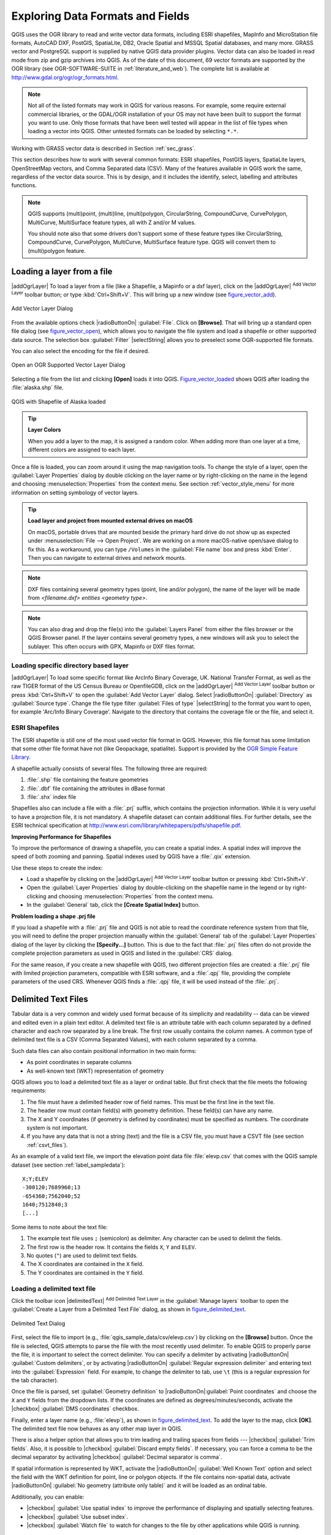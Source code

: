 .. only:: html

   |updatedisclaimer|

.. _supported_format:

***********************************
 Exploring Data Formats and Fields
***********************************

.. only:: html

   .. contents::
      :local:

QGIS uses the OGR library to read and write vector data formats,
including ESRI shapefiles, MapInfo and MicroStation file formats, AutoCAD DXF,
PostGIS, SpatiaLite, DB2, Oracle Spatial and MSSQL Spatial databases, and many more.
GRASS vector and PostgreSQL support is supplied by native QGIS data provider
plugins. Vector data can also be loaded in read mode from zip and gzip archives
into QGIS. As of the date of this document, 69 vector formats are supported by
the OGR library (see OGR-SOFTWARE-SUITE in :ref:`literature_and_web`). The
complete list is available at http://www.gdal.org/ogr/ogr_formats.html.

.. note::

   Not all of the listed formats may work in QGIS for various reasons. For
   example, some require external commercial libraries, or the GDAL/OGR
   installation of your OS may not have been built to support the format you
   want to use. Only those formats that have been well tested will appear in
   the list of file types when loading a vector into QGIS. Other untested
   formats can be loaded by selecting ``*.*``.

Working with GRASS vector data is described in Section :ref:`sec_grass`.

This section describes how to work with several common formats: ESRI
shapefiles, PostGIS layers, SpatiaLite layers, OpenStreetMap vectors, and Comma
Separated data (CSV). Many of the features available in QGIS work the same,
regardless of the vector data source. This is by design, and it includes the
identify, select, labelling and attributes functions.

.. note::

   QGIS supports (multi)point, (multi)line, (multi)polygon, CircularString,
   CompoundCurve, CurvePolygon, MultiCurve, MultiSurface feature types, all
   with Z and/or M values.

   You should note also that some drivers don't support some of these feature
   types like CircularString, CompoundCurve, CurvePolygon, MultiCurve,
   MultiSurface feature type. QGIS will convert them to (multi)polygon feature.

.. index:: MapInfo, Vector file, Load a shapefile, Shapefile
.. _vector_loading_file:

Loading a layer from a file
---------------------------

|addOgrLayer| To load a layer from a file (like a Shapefile, a Mapinfo or a dxf
layer), click on the |addOgrLayer| :sup:`Add Vector Layer` toolbar button; or
type :kbd:`Ctrl+Shift+V`. This will bring up a new window (see
figure_vector_add_).

.. _figure_vector_add:

.. figure:: /static/user_manual/working_with_vector/addvectorlayerdialog.png
   :align: center

   Add Vector Layer Dialog

From the available options check |radioButtonOn| :guilabel:`File`. Click on
**[Browse]**. That will bring up a standard open file dialog
(see figure_vector_open_), which allows you to navigate the file system and load a
shapefile or other supported data source. The selection box :guilabel:`Filter`
|selectString| allows you to preselect some OGR-supported file formats.

You can also select the encoding for the file if desired.

.. _figure_vector_open:

.. figure:: /static/user_manual/working_with_vector/shapefileopendialog.png
   :align: center

   Open an OGR Supported Vector Layer Dialog

Selecting a file from the list and clicking **[Open]** loads it into QGIS.
Figure_vector_loaded_ shows QGIS after loading the :file:`alaska.shp` file.

.. _figure_vector_loaded:

.. figure:: /static/user_manual/working_with_vector/shapefileloaded.png
   :align: center

   QGIS with Shapefile of Alaska loaded

.. tip:: **Layer Colors**

   When you add a layer to the map, it is assigned a random color. When adding
   more than one layer at a time, different colors are assigned to each layer.

Once a file is loaded, you can zoom around it using the map navigation tools.
To change the style of a layer, open the :guilabel:`Layer Properties` dialog
by double clicking on the layer name or by right-clicking on the name in the
legend and choosing :menuselection:`Properties` from the context menu. See
section :ref:`vector_style_menu` for more information on setting symbology of
vector layers.

.. _tip_load_from_external_drive_OSX:

.. tip:: **Load layer and project from mounted external drives on macOS**

   On macOS, portable drives that are mounted beside the primary hard drive
   do not show up as expected under :menuselection:`File --> Open Project`.
   We are working on a more macOS-native open/save dialog to fix this.
   As a workaround, you can type ``/Volumes`` in the :guilabel:`File name` box
   and press :kbd:`Enter`. Then you can navigate to external drives and network
   mounts.

.. note:: DXF files containing several geometry types (point, line and/or
   polygon), the name of the layer will be made from *<filename.dxf> entities
   <geometry type>*.

.. note:: You can also drag and drop the file(s) into the :guilabel:`Layers
   Panel` from either the files browser or the QGIS Browser panel. If the layer
   contains several geometry types, a new windows will ask you to select the
   sublayer. This often occurs with GPX, Mapinfo or DXF files format.

.. index:: ArcInfo Binary Coverage, Tiger Format, UK National Transfer Format, US Census Bureau
.. _vector_loading_directory_based_layer:

Loading specific directory based layer
......................................

|addOgrLayer| To load some specific format like ArcInfo Binary Coverage, UK.
National Transfer Format, as well as the raw TIGER format of the US Census
Bureau or OpenfileGDB, click on the |addOgrLayer| :sup:`Add Vector Layer`
toolbar button or press :kbd:`Ctrl+Shift+V` to open the
:guilabel:`Add Vector Layer` dialog. Select |radioButtonOn|
:guilabel:`Directory` as :guilabel:`Source type`. Change the file type filter
:guilabel:`Files of type` |selectString| to the format you want to open, for
example 'Arc/Info Binary Coverage'. Navigate to the directory that contains the
coverage file or the file, and select it.

.. index:: ESRI, Shapefile, OGR
.. _vector_shapefiles:

ESRI Shapefiles
................

The ESRI shapefile is still one of the most used vector file format in QGIS.
However, this file format has some limitation that some other file format have
not (like Geopackage, spatialite). Support is provided by the
`OGR Simple Feature Library <http://www.gdal.org/ogr/>`_.

A shapefile actually consists of several files. The following three are
required:

#. :file:`.shp` file containing the feature geometries
#. :file:`.dbf` file containing the attributes in dBase format
#. :file:`.shx` index file

Shapefiles also can include a file with a :file:`.prj` suffix, which contains
the projection information. While it is very useful to have a projection file,
it is not mandatory. A shapefile dataset can contain additional files. For
further details, see the ESRI technical specification at
http://www.esri.com/library/whitepapers/pdfs/shapefile.pdf.

**Improving Performance for Shapefiles**

To improve the performance of drawing a shapefile, you can create a spatial
index. A spatial index will improve the speed of both zooming and panning.
Spatial indexes used by QGIS have a :file:`.qix` extension.

Use these steps to create the index:

*  Load a shapefile by clicking on the |addOgrLayer| :sup:`Add Vector Layer`
   toolbar button or pressing :kbd:`Ctrl+Shift+V`.
*  Open the :guilabel:`Layer Properties` dialog by double-clicking on the
   shapefile name in the legend or by right-clicking and choosing
   :menuselection:`Properties` from the context menu.
*  In the :guilabel:`General` tab, click the **[Create Spatial Index]** button.

**Problem loading a shape .prj file**

If you load a shapefile with a :file:`.prj` file and QGIS is not able to read the
coordinate reference system from that file, you will need to define the proper
projection manually within the :guilabel:`General` tab of the
:guilabel:`Layer Properties` dialog of the layer by clicking the
**[Specify...]**  button. This is due to the fact that :file:`.prj` files
often do not provide the complete projection parameters as used in QGIS and
listed in the :guilabel:`CRS` dialog.

For the same reason, if you create a new shapefile with QGIS, two different
projection files are created: a :file:`.prj` file with limited projection
parameters, compatible with ESRI software, and a :file:`.qpj` file, providing
the complete parameters of the used CRS. Whenever QGIS finds a :file:`.qpj`
file, it will be used instead of the :file:`.prj`.

.. index:: CSV, Delimited text files
   see: Comma Separated Values; CSV
.. _vector_csv:

Delimited Text Files
--------------------

Tabular data is a very common and widely used format because of its simplicity
and readability -- data can be viewed and edited even in a plain text editor.
A delimited text file is an attribute table with each column separated by a
defined character and each row separated by a line break. The first row usually
contains the column names. A common type of delimited text file is a CSV
(Comma Separated Values), with each column separated by a comma.

Such data files can also contain positional information in two main forms:

* As point coordinates in separate columns
* As well-known text (WKT) representation of geometry

QGIS allows you to load a delimited text file as a layer or ordinal table. But
first check that the file meets the following requirements:

#. The file must have a delimited header row of field names. This must be the
   first line in the text file.
#. The header row must contain field(s) with geometry definition. These field(s)
   can have any name.
#. The X and Y coordinates (if geometry is defined by coordinates) must be
   specified as numbers. The coordinate system is not important.
#. If you have any data that is not a string (text) and the file is a CSV file,
   you must have a CSVT file (see section :ref:`csvt_files`).

As an example of a valid text file, we import the elevation point data file
:file:`elevp.csv` that comes with the QGIS sample dataset (see section
:ref:`label_sampledata`):

::

 X;Y;ELEV
 -300120;7689960;13
 -654360;7562040;52
 1640;7512840;3
 [...]

Some items to note about the text file:

#. The example text file uses ``;`` (semicolon) as delimiter. Any character can
   be used to delimit the fields.
#. The first row is the header row. It contains the fields ``X``, ``Y`` and
   ``ELEV``.
#. No quotes (``"``) are used to delimit text fields.
#. The X coordinates are contained in the ``X`` field.
#. The Y coordinates are contained in the ``Y`` field.

.. _vector_loading_csv:

Loading a delimited text file
.............................

Click the toolbar icon |delimitedText| :sup:`Add Delimited Text Layer` in the
:guilabel:`Manage layers` toolbar to open the :guilabel:`Create a Layer from a
Delimited Text File` dialog, as shown in figure_delimited_text_.

.. _figure_delimited_text:

.. figure:: /static/user_manual/introduction/delimited_text_dialog.png
   :align: center

   Delimited Text Dialog

First, select the file to import (e.g., :file:`qgis_sample_data/csv/elevp.csv`)
by clicking on the **[Browse]** button. Once the file is selected, QGIS
attempts to parse the file with the most recently used delimiter. To enable QGIS to properly parse the
file, it is important to select the correct delimiter. You can specify a
delimiter by activating |radioButtonOn| :guilabel:`Custom delimiters`, or by activating
|radioButtonOn| :guilabel:`Regular expression delimiter` and entering
text into the :guilabel:`Expression` field. For example, to
change the delimiter to tab, use ``\t`` (this is a regular expression for the
tab character).

Once the file is parsed, set :guilabel:`Geometry definition` to
|radioButtonOn|:guilabel:`Point coordinates` and choose the ``X`` and ``Y``
fields from the dropdown lists. If the coordinates are defined as
degrees/minutes/seconds, activate the |checkbox| :guilabel:`DMS coordinates`
checkbox.

Finally, enter a layer name (e.g., :file:`elevp`), as shown in
figure_delimited_text_. To add the layer to the map, click **[OK]**. The
delimited text file now behaves as any other map layer in QGIS.

There is also a helper option that allows you to trim leading and trailing
spaces from fields --- |checkbox| :guilabel:`Trim fields`. Also, it is possible
to |checkbox| :guilabel:`Discard empty fields`. If necessary, you can force a comma
to be the decimal separator by activating |checkbox| :guilabel:`Decimal separator is
comma`.

If spatial information is represented by WKT, activate the |radioButtonOn|
:guilabel:`Well Known Text` option and select the field with the WKT definition for
point, line or polygon objects. If the file contains non-spatial data, activate
|radioButtonOn| :guilabel:`No geometry (attribute only table)` and it will be
loaded as an ordinal table.

Additionally, you can enable:

* |checkbox| :guilabel:`Use spatial index` to improve the performance of displaying
  and spatially selecting features.
* |checkbox| :guilabel:`Use subset index`.
* |checkbox| :guilabel:`Watch file` to watch for changes to the file by other
  applications while QGIS is running.

.. index:: CSV, CSVT
.. _csvt_files:

CSVT Files
..........

When loading CSV files, the OGR driver assumes all fields are strings (i.e. text)
unless it is told otherwise. You can create a CSVT file to tell OGR (and QGIS)
what data type the different columns are:


.. csv-table::
    :header: "Type", "Name", "Example"

    "Whole number", "Integer", 4
    "Decimal number", "Real", 3.456
    "Date", "Date (YYYY-MM-DD)", 2016-07-28
    "Time", "Time (HH:MM:SS+nn)", 18:33:12+00
    "Date & Time", "DateTime (YYYY-MM-DD HH:MM:SS+nn)", 2016-07-28 18:33:12+00

The CSVT file is a **ONE line** plain text file with the data types in quotes
and separated by commas, e.g.::

"Integer","Real","String"

You can even specify width and precision of each column, e.g.::

"Integer(6)","Real(5.5)","String(22)"

This file is saved in the same folder as the :file:`.csv` file, with the same
name, but :file:`.csvt` as the extension.

*You can find more information at* `GDAL CSV Driver <http://www.gdal.org/drv_csv.html>`_.

Others valuable informations for advanced users
...............................................

Features with curved geometries (CircularString, CurvePolygon and CompoundCurve) are
supported. Here are three examples of such geometry types as a delimited text
with WKT geometries::

  Label;WKT_geom
  CircularString;CIRCULARSTRING(268 415,227 505,227 406)
  CurvePolygon;CURVEPOLYGON(CIRCULARSTRING(1 3, 3 5, 4 7, 7 3, 1 3))
  CompoundCurve;COMPOUNDCURVE((5 3, 5 13), CIRCULARSTRING(5 13, 7 15,
    9 13), (9 13, 9 3), CIRCULARSTRING(9 3, 7 1, 5 3))

Delimited Text supports also Z and M coordinates in geometries::

   LINESTRINGM(10.0 20.0 30.0, 11.0 21.0 31.0)

.. index:: OSM (OpenStreetMap)
.. _vector_osm:

OpenStreetMap data
------------------

In recent years, the OpenStreetMap project has gained popularity because in many
countries no free geodata such as digital road maps are available. The objective
of the OSM project is to create a free editable map of the world from GPS data,
aerial photography or local knowledge. To support this objective, QGIS
provides support for OSM data.

.. _open_street_map:

Loading OpenStreetMap Vectors
.............................

QGIS integrates OpenStreetMap import as a core functionality.

* To connect to the OSM server and download data, open the menu
  :menuselection:`Vector --> Openstreetmap --> Load data`. You can skip this
  step if you already obtained an :file:`.osm` XML file using JOSM, Overpass API or
  any other source.
* The menu :menuselection:`Vector --> Openstreetmap --> Import topology from
  an XML file` will convert your :file:`.osm` file into a SpatiaLite database
  and create a corresponding database connection.
* The menu :menuselection:`Vector --> Openstreetmap --> Export topology to
  SpatiaLite` then allows you to open the database connection, select the type
  of data you want (points, lines, or polygons) and choose tags to import.
  This creates a SpatiaLite geometry layer that you can add to your
  project by clicking on the |addSpatiaLiteLayer|
  :sup:`Add SpatiaLite Layer` toolbar button or by selecting the
  |addSpatiaLiteLayer| :menuselection:`Add SpatiaLite Layer...` option
  from the :menuselection:`Layer` menu (see section :ref:`label_spatialite`).

.. index:: PostGIS, PostgreSQL
.. _label_postgis:

PostGIS Layers
--------------

PostGIS layers are stored in a PostgreSQL database. The advantages of PostGIS
are its spatial indexing, filtering and querying capabilities it provides. Using
PostGIS, vector functions such as select and identify work more accurately than they do
with OGR layers in QGIS.

.. _vector_create_stored_connection:

Creating a stored Connection
............................

|addPostgisLayer| The first time you use a PostGIS data source, you must
create a connection to the PostgreSQL database that contains the data. Begin by
clicking on the |addPostgisLayer| :sup:`Add PostGIS Layer` toolbar
button, selecting the |addPostgisLayer| :menuselection:`Add PostGIS Layer...`
option from the :menuselection:`Layer` menu, or typing :kbd:`Ctrl+Shift+D`. You
can also open the :guilabel:`Add Vector Layer` dialog and select
|radioButtonOn| :guilabel:`Database`. The :guilabel:`Add PostGIS Table(s)`
dialog will be displayed. To access the connection manager, click on the
**[New]** button to display the :guilabel:`Create a New PostGIS Connection`
dialog. The parameters required for a connection are:

* **Name**: A name for this connection. It can be the same as *Database*.
* **Service**: Service parameter to be used alternatively to hostname/port (and
  potentially database). This can be defined in :file:`pg_service.conf`.
  Check the :ref:`pg-service-file` section for more details.
* **Host**: Name of the database host. This must be a resolvable host name
  such as would be used to open a telnet connection or ping the host. If the
  database is on the same computer as QGIS, simply enter *'localhost'* here.
* **Port**: Port number the PostgreSQL database server listens on. The default
  port is 5432.
* **Database**: Name of the database.
* **SSL mode**: How the SSL connection will be negotiated with the server. Note
  that massive speed-ups in PostGIS layer rendering can be achieved by disabling
  SSL in the connection editor. The following options are available:

  * Disable: Only try an unencrypted SSL connection.
  * Allow: Try a non-SSL connection. If that fails, try an SSL connection.
  * Prefer (the default): Try an SSL connection. If that fails, try a
    non-SSL connection.
  * Require: Only try an SSL connection.

* **Username**: User name used to log in to the database.
* **Password**: Password used with *Username* to connect to the database.

Optionally, you can activate the following checkboxes:

*  |checkbox| :guilabel:`Save Username`
*  |checkbox| :guilabel:`Save Password`
*  |checkbox| :guilabel:`Only look in the geometry_columns table`
*  |checkbox| :guilabel:`Don't resolve type of unrestricted columns (GEOMETRY)`
*  |checkbox| :guilabel:`Only look in the 'public' schema`
*  |checkbox| :guilabel:`Also list tables with no geometry`
*  |checkbox| :guilabel:`Use estimated table metadata`

Once all parameters and options are set, you can test the connection
by clicking on the **[Test Connect]** button.

.. tip:: **Use estimated table metadata to speed up operations**

   When initializing layers, various queries may be needed to establish the
   characteristics of the geometries stored in the database table. When the
   :guilabel:`Use estimated table metadata` option is checked, these queries
   examine only a sample of the rows and use the table statistics, rather than
   the entire table. This can drastically speed up operations on large datasets,
   but may result in incorrect characterization of layers (eg. the feature count
   of filtered layers will not be accurately determined) and may even cause strange
   behaviour in case columns that are supposed to be unique actually are not.

.. _vector_loading_postgis:

Loading a PostGIS Layer
.......................

|addPostgisLayer| Once you have one or more connections defined, you can
load layers from the PostgreSQL database. Of course, this requires having data in
PostgreSQL. See section :ref:`vector_import_data_in_postgis` for a discussion on
importing data into the database.

To load a layer from PostGIS, perform the following steps:

*  If the :guilabel:`Add PostGIS layers` dialog is not already open,
   selecting the |addPostgisLayer| :menuselection:`Add PostGIS Layer...`
   option from the :menuselection:`Layer` menu or typing :kbd:`Ctrl+Shift+D`
   opens the dialog.
*  Choose the connection from the drop-down list and click **[Connect]**.
*  Select or unselect |checkbox| :guilabel:`Also list tables with no geometry`.
*  Optionally, use some |checkbox| :guilabel:`Search Options` to define
   which features to load from the layer, or use the **[Build query]** button
   to start the :guilabel:`Query builder` dialog.
*  Find the layer(s) you wish to add in the list of available layers.
*  Select it by clicking on it. You can select multiple layers by holding
   down the :kbd:`Shift` key while clicking. See section
   :ref:`vector_query_builder` for information on using the PostgreSQL
   Query Builder to further define the layer.
*  Click on the **[Add]** button to add the layer to the map.

.. _tip_postgis_layers:

.. tip:: **PostGIS Layers**

   Normally, a PostGIS layer is defined by an entry in the geometry_columns
   table. QGIS can load layers that do not have an entry in the geometry_columns
   table. This includes both tables and views. Defining a spatial view provides
   a powerful means to visualize your data. Refer to your PostgreSQL manual for
   information on creating views.

.. _pg-service-file:

Service connection file
^^^^^^^^^^^^^^^^^^^^^^^

The service connection file allows PostgreSQL connection parameters to be
associated with a single service name. That service name can then be specified
by a client and the associated settings will be used.

It's called :file:`.pg_service.conf` under \*nix systems (GNU/Linux, macOS etc.) and
:file:`pg_service.conf` on Windows.

The service file looks like::

 [water_service]
 host=192.168.0.45
 port=5433
 dbname=gisdb
 user=paul
 password=paulspass

 [wastewater_service]
 host=dbserver.com
 dbname=water
 user=waterpass

.. note:: There are two services in the above example: ``water_service``
  and ``wastewater_service``. You can use these to connect from QGIS,
  pgAdmin etc. by specifying only the name of the service you want to
  connect to (without the enclosing brackets).
  If you want to use the service with ``psql`` you need to do something
  like ``export PGSERVICE=water_service`` before doing your psql commands.

.. note:: You can find all the parameters `here
   <https://www.postgresql.org/docs/current/static/libpq-connect.html#LIBPQ-PARAMKEYWORDS>`_

.. note:: If you don't want to save the passwords in the service file you can
  use the `.pg_pass <https://www.postgresql.org/docs/current/static/libpq-pgpass.html>`_
  option.


On \*nix operating systems (GNU/Linux, macOS etc.) you can save the
:file:`.pg_service.conf` file in the user's home directory and
the PostgreSQL clients will automatically be aware of it.
For example, if the logged user is ``web``, :file:`.pg_service.conf` should
be saved in the :file:`/home/web/` directory in order to directly work (without
specifying any other environment variables).

You can specify the location of the service file by creating a ``PGSERVICEFILE``
environment variable (e.g. run the ``export PGSERVICEFILE=/home/web/.pg_service.conf``
command under your \*nix OS to temporarily set the ``PGSERVICEFILE`` variable)

You can also make the service file available system-wide (all users) either by
placing it at ``pg_config --sysconfdir``**/.pg_service.conf**  or by adding the
``PGSYSCONFDIR`` environment variable to specify the directory containing
the service file. If service definitions with the same name exist in the user
and the system file, the user file takes precedence.

.. warning::

  There are some caveats under Windows:

  * The service file should be saved as :file:`pg_service.conf`
    and not as :file:`.pg_service.conf`.
  * The service file should be saved in Unix format in order to work.
    One way to do it is to open it with `Notepad++ <https://notepad-plus-plus.org/>`_
    and :menuselection:`Edit --> EOL Conversion --> UNIX Format --> File save`.
  * You can add environmental variables in various ways; a tested one, known to work reliably,
    is :menuselection:`Control Panel --> System and Security --> System -->
    Advanced system settings --> Environment Variables` adding ``PGSERVICEFILE`` and
    the path of the type :file:`C:\Users\John\pg_service.conf`
  * After adding an environment variable you may also need to restart the computer.


.. _sec_postgis_details:

Some details about PostgreSQL layers
....................................

This section contains some details on how QGIS accesses PostgreSQL layers.
Most of the time, QGIS should simply provide you with a list of database
tables that can be loaded, and it will load them on request. However, if you have
trouble loading a PostgreSQL table into QGIS, the information below may
help you understand any QGIS messages and give you direction on changing
the PostgreSQL table or view definition to allow QGIS to load it.

Primary key
^^^^^^^^^^^^

QGIS requires that PostgreSQL layers contain a column that can be used
as a unique key for the layer. For tables, this usually means that the table
needs a primary key, or a column with a unique constraint on it. In QGIS,
this column needs to be of type int4 (an integer of size 4 bytes).
Alternatively, the ctid column can be used as primary key. If a table lacks
these items, the oid column will be used instead. Performance will be
improved if the column is indexed (note that primary keys are automatically
indexed in PostgreSQL).

QGIS offers a checkbox **Select at id** that is activated by default. This
option gets the ids without the attributes which is faster in most cases. 

View
^^^^

If the PostgreSQL layer is a view, the same requirement exists, but views
do not always have primary keys or columns with unique constraints on them. You
have to define a primary key field (has to be integer) in the QGIS dialog before
you can load the view. If a suitable column does not exist in the view, QGIS
will not load the layer. If this occurs, the solution is to alter the view so
that it does include a suitable column (a type of integer and either a primary
key or with a unique constraint, preferably indexed).

As for table, a checkbox **Select at id** is activated by default (see above
for the meaning of the checkbox). It can make sense to disable this option when
you use expensive views.

.. _layer_style_backup:

QGIS layer_style table and database backup
^^^^^^^^^^^^^^^^^^^^^^^^^^^^^^^^^^^^^^^^^^

If you want to make a backup of your PostGIS database using the :file:`pg_dump` and
:file:`pg_restore` commands, and the default layer styles as saved by QGIS fail to
restore afterwards, you need to set the XML option to :file:`DOCUMENT` and the
restore will work.

.. code-block:: sql

   SET XML OPTION DOCUMENT;

.. %FIXME: Add missing information
.. % When dealing with views, QGIS parses the view definition and

Filter database side
^^^^^^^^^^^^^^^^^^^^

QGIS allows to filter features already on server side. Check the
:menuselection:`Settings --> Options --> Data Sources -->` |checkbox|
:menuselection:`Execute expressions on postgres server-side if possible`
checkbox to do so. Only supported expressions will be
sent to the database. Expressions using unsupported operators or functions will
gracefully fallback to local evaluation.

Support of PostgreSQL data types
^^^^^^^^^^^^^^^^^^^^^^^^^^^^^^^^

Most of common data types are supported by the PostgreSQL provider: integer, float,
varchar, geometry and timestamp.

Array data types are not supported.

.. index:: shp2pgsql
   single: PostGIS; shp2pgsql
.. _vector_import_data_in_postgis:

Importing Data into PostgreSQL
------------------------------

Data can be imported into PostgreSQL/PostGIS using several tools, including the
DB Manager plugin and the command line tools shp2pgsql and ogr2ogr.

DB Manager
..........

QGIS comes with a core plugin named |dbManager| :sup:`DB Manager`. It can
be used to load shapefiles and other data formats, and it includes support for
schemas. See section :ref:`dbmanager` for more information.

shp2pgsql
.........

PostGIS includes an utility called **shp2pgsql** that can be used to import
shapefiles into a PostGIS-enabled database. For example, to import a
shapefile named :file:`lakes.shp` into a PostgreSQL database named
``gis_data``, use the following command:

::

  shp2pgsql -s 2964 lakes.shp lakes_new | psql gis_data

This creates a new layer named ``lakes_new`` in the ``gis_data`` database.
The new layer will have a spatial reference identifier (SRID) of 2964.
See section :ref:`label_projections` for more information on spatial
reference systems and projections.

.. index:: pgsql2shp

.. _tip_export_from_postgis:

.. tip:: **Exporting datasets from PostGIS**

   Like the import tool **shp2pgsql**, there is also a tool to export
   PostGIS datasets as shapefiles: **pgsql2shp**. This is shipped within
   your PostGIS distribution.

.. index:: ogr2ogr
   single: PostGIS; ogr2ogr

ogr2ogr
.......

Besides **shp2pgsql** and **DB Manager**, there is another tool for feeding geodata
in PostGIS: **ogr2ogr**. This is part of your GDAL installation.

To import a shapefile into PostGIS, do the following:
::

  ogr2ogr -f "PostgreSQL" PG:"dbname=postgis host=myhost.de user=postgres
  password=topsecret" alaska.shp

This will import the shapefile :file:`alaska.shp` into the PostGIS database
*postgis* using the user *postgres* with the password *topsecret* on host
server *myhost.de*.

Note that OGR must be built with PostgreSQL to support PostGIS.
You can verify this by typing (in |nix|)
::

  ogrinfo --formats | grep -i post


If you prefer to use PostgreSQL's **COPY** command instead of the default
**INSERT INTO** method, you can export the following environment variable
(at least available on |nix| and |osx|):
::

  export PG_USE_COPY=YES

**ogr2ogr** does not create spatial indexes like **shp2pgsl** does. You
need to create them manually, using the normal SQL command **CREATE INDEX**
afterwards as an extra step (as described in the next section
:ref:`vector_improving_performance`).

.. index:: Spatial index; GiST index
   single: PostGIS; Spatial index
.. _vector_improving_performance:

Improving Performance
.....................

Retrieving features from a PostgreSQL database can be time-consuming, especially
over a network. You can improve the drawing performance of PostgreSQL layers by
ensuring that a PostGIS spatial index exists on each layer in the
database. PostGIS supports creation of a GiST (Generalized Search Tree)
index to speed up spatial searches of the data (GiST index information is taken
from the PostGIS documentation available at http://postgis.net).

.. tip:: You can use the DBManager to create an index to your layer. You should
   first select the layer and click on :menuselection:`Table --> Edit table`, go to
   :menuselection:`Indexes` tab and click on **[Add spatial index]**.

The syntax for creating a GiST index is:
::


   CREATE INDEX [indexname] ON [tablename]
     USING GIST ( [geometryfield] GIST_GEOMETRY_OPS );


Note that for large tables, creating the index can take a long time. Once the
index is created, you should perform a ``VACUUM ANALYZE``. See the PostGIS
documentation (POSTGIS-PROJECT :ref:`literature_and_web`) for more information.

The following is an example of creating a GiST index:
::

  gsherman@madison:~/current$ psql gis_data
  Welcome to psql 8.3.0, the PostgreSQL interactive terminal.

  Type:  \copyright for distribution terms
         \h for help with SQL commands
         \? for help with psql commands
         \g or terminate with semicolon to execute query
         \q to quit

  gis_data=# CREATE INDEX sidx_alaska_lakes ON alaska_lakes
  gis_data-# USING GIST (the_geom GIST_GEOMETRY_OPS);
  CREATE INDEX
  gis_data=# VACUUM ANALYZE alaska_lakes;
  VACUUM
  gis_data=# \q
  gsherman@madison:~/current$

.. index:: PostGIS; ST_Shift_Longitude

Vector layers crossing 180 |degrees| longitude
----------------------------------------------

Many GIS packages don't wrap vector maps with a geographic reference system
(lat/lon) crossing the 180 degrees longitude line
(http://postgis.refractions.net/documentation/manual-2.0/ST\_Shift\_Longitude.html).
As result, if we open such a map in QGIS, we will see two far, distinct locations,
that should appear near each other. In Figure_vector_crossing_, the tiny point on the far
left of the map canvas (Chatham Islands) should be within the grid, to the right of the
New Zealand main islands.

.. _figure_vector_crossing:

.. figure:: /static/user_manual/working_with_vector/vectorNotWrapping.png
   :align: center

   Map in lat/lon crossing the 180 |degrees| longitude line

A work-around is to transform the longitude values using PostGIS and the
**ST_Shift_Longitude** function. This function reads every point/vertex in every
component of every feature in a geometry, and if the longitude coordinate is
< 0 |degrees|, it adds 360 |degrees| to it. The result is a 0 |degrees| - 360 |degrees|
version of the data to be plotted in a 180 |degrees|-centric map.

.. _figure_vector_crossing_map:

.. figure:: /static/user_manual/working_with_vector/vectorWrapping.png
   :align: center
   :width: 25em

   Crossing 180 |degrees| longitude applying the **ST_Shift_Longitude**
   function

Usage
.....

*  Import data into PostGIS (:ref:`vector_import_data_in_postgis`) using,
   for example, the DB Manager plugin.
*  Use the PostGIS command line interface to issue the following command
   (in this example, "TABLE" is the actual name of your PostGIS table):
   ``gis_data=# update TABLE set the_geom=ST_Shift_Longitude(the_geom);``
*  If everything went well, you should receive a confirmation about the
   number of features that were updated. Then you'll be able to load the
   map and see the difference (Figure_vector_crossing_map_).

.. index:: Spatialite, SQLite
.. _label_spatialite:

SpatiaLite Layers
-----------------

|addSpatiaLiteLayer| The first time you load data from a SpatiaLite
database, begin by clicking on the |addSpatiaLiteLayer|
:sup:`Add SpatiaLite Layer` toolbar button, or by selecting the
|addSpatiaLiteLayer| :menuselection:`Add SpatiaLite Layer...` option
from the :menuselection:`Layer` menu, or by typing :kbd:`Ctrl+Shift+L`.
This will bring up a window that will allow you either to connect to a
SpatiaLite database already known to QGIS, which you can choose from the
drop-down menu, or to define a new connection to a new database. To define a
new connection, click on **[New]** and use the file browser to point to
your SpatiaLite database, which is a file with a :file:`.sqlite` extension.

If you want to save a vector layer to SpatiaLite format, you can do this by
right clicking the layer in the legend. Then, click on :menuselection:`Save as..`,
define the name of the output file, and select 'SpatiaLite' as format and the CRS.
Also, you can select 'SQLite' as format and then add ``SPATIALITE=YES`` in the
OGR data source creation option field. This tells OGR to create a SpatiaLite
database. See also http://www.gdal.org/ogr/drv_sqlite.html.

QGIS also supports editable views in SpatiaLite.

Creating a new SpatiaLite layer
...............................

If you want to create a new SpatiaLite layer, please refer to section
:ref:`vector_create_spatialite`.

.. index:: QSpatiaLite, Spatialite manager, DB Manager

.. _tip_spatialite_management_plugin:

.. tip:: **SpatiaLite data management Plugins**

   For SpatiaLite data management, you can also use several Python plugins:
   QSpatiaLite, SpatiaLite Manager or :ref:`DB Manager <dbmanager>` (core plugin, recommended).
   If necessary, they can be downloaded and installed with the Plugin Installer.

.. index:: MSSQL Spatial
.. _label_mssql:

MSSQL Spatial Layers
--------------------

|addMssqlLayer| QGIS also provides native MS SQL support. The first
time you load MSSQL Spatial data, begin by clicking on the
|addMssqlLayer| :sup:`Add MSSQL Spatial Layer` toolbar button or by
selecting the |addMssqlLayer| :menuselection:`Add MSSQL Spatial Layer...`
option from the :menuselection:`Layer` menu, or by typing :kbd:`Ctrl+Shift+M`.

.. index:: Oracle Spatial
.. _label_oracle_spatial:

Oracle Spatial Layers
---------------------

The spatial features in Oracle Spatial aid users in managing geographic and
location data in a native type within an Oracle database. QGIS now has
support for such layers.

.. _create_oracle_connection:

Creating a stored Connection
............................

|addOracleLayer| The first time you use an Oracle Spatial data source,
you must create a connection to the database that contains the data. Begin by
clicking on the |addOracleLayer| :sup:`Add Oracle Spatial Layer` toolbar
button, selecting the |addOracleLayer| :menuselection:`Add Oracle
Spatial Layer...` option from the :menuselection:`Layer` menu, or typing
:kbd:`Ctrl+Shift+O`. To access the connection manager, click on the **[New]**
button to display the :guilabel:`Create a New Oracle Spatial Connection` dialog.
The parameters required for a connection are:

* **Name**: A name for this connection. It can be the same as *Database*
* **Database**: SID or SERVICE_NAME of the Oracle instance.
* **Host**: Name of the database host. This must be a resolvable host name
  such as would be used to open a telnet connection or ping the host. If the
  database is on the same computer as QGIS, simply enter *'localhost'* here.
* **Port**: Port number the Oracle database server listens on. The default
  port is 1521.
* **Username**: Username used to login to the database.
* **Password**: Password used with *Username* to connect to the database.
* **Workspace**: Workspace to switch to.

Optionally, you can activate following checkboxes:

*  |checkbox| :guilabel:`Save Username` Indicates whether to save the database
   username in the connection configuration.
*  |checkbox| :guilabel:`Save Password` Indicates whether to save the database
   password in the connection settings.
*  |checkbox| :guilabel:`Only look in meta data table` Restricts the displayed
   tables to those that are in the all_sdo_geom_metadata view. This can speed
   up the initial display of spatial tables.
*  |checkbox| :guilabel:`Only look for user's tables` When searching for spatial
   tables, restrict the search to tables that are owned by the user.
*  |checkbox| :guilabel:`Also list tables with no geometry` Indicates that
   tables without geometry should also be listed by default.
*  |checkbox| :guilabel:`Use estimated table statistics for the layer metadata`
   When the layer is set up, various metadata are required for the Oracle table.
   This includes information such as the table row count, geometry type and
   spatial extents of the data in the geometry column. If the table contains a
   large number of rows, determining this metadata can be time-consuming. By
   activating this option, the following fast table metadata operations are
   done: Row count is determined from ``all_tables.num_rows``. Table extents
   are always determined with the SDO_TUNE.EXTENTS_OF function, even if a layer
   filter is applied. Table geometry is determined from the first 100
   non-null geometry rows in the table.
*  |checkbox| :guilabel:`Only existing geometry types` Only list the existing
   geometry types and don't offer to add others.

.. warning::

   In the :guilabel:`Authentication` tab, saving **username** and **password**
   will keep unprotected credentials in the connection configuration. Those
   **credentials will be visible** if, for instance, you shared the project file
   with someone. Therefore, it's advisable to save your credentials in a
   *Authentication configuration* instead (:guilabel:`configurations` tab).
   See :ref:`authentication_index` for more details.

Once all parameters and options are set, you can test the connection by
clicking on the **[Test Connect]** button.

.. _tip_settings_security:

.. tip:: **QGIS User Settings and Security**

   Depending on your computing environment, storing passwords in your QGIS
   settings may be a security risk. Passwords are saved in clear text in the
   system configuration and in the project files!
   Your customized settings for QGIS are stored based on the operating system:

   * |nix| The settings are stored in your home directory in :file:`~/.qgis2`.
   * |win| The settings are stored in the registry.

.. _load_oracle_layer:

Loading an Oracle Spatial Layer
................................

|addOracleLayer| Once you have one or more connections defined, you can
load layers from the Oracle database. Of course, this requires having data in
Oracle.

To load a layer from Oracle Spatial, perform the following steps:

*  If the :guilabel:`Add Oracle Spatial layers` dialog is not already open,
   click on the |addOracleLayer| :sup:`Add Oracle Spatial Layer` toolbar
   button.
*  Choose the connection from the drop-down list and click **[Connect]**.
*  Select or unselect |checkbox| :guilabel:`Also list tables with no geometry`.
*  Optionally, use some |checkbox| :guilabel:`Search Options` to define
   which features to load from the layer or use the **[Build query]** button
   to start the :guilabel:`Query builder` dialog.
*  Find the layer(s) you wish to add in the list of available layers.
*  Select it by clicking on it. You can select multiple layers by holding
   down the :kbd:`Shift` key while clicking. See section
   :ref:`vector_query_builder` for information on using the Oracle
   Query Builder to further define the layer.
*  Click on the **[Add]** button to add the layer to the map.

.. _tip_ORACLE_Spatial_layers:

.. tip:: **Oracle Spatial Layers**

   Normally, an Oracle Spatial layer is defined by an entry in the
   **USER_SDO_METADATA** table.

.. index:: DB2 Spatial
.. _label_db2_spatial:

DB2 Spatial Layers
-------------------

IBM DB2 for Linux, Unix and Windows (DB2 LUW), IBM DB2 for z/OS (mainframe)
and IBM DashDB products allow
users to store and analyse spatial data in relational table columns.
The DB2 provider for QGIS supports the full range of visualization, analysis
and manipulation of spatial data in these databases.

.. _DB2 z/OS KnowledgeCenter: https://www.ibm.com/support/knowledgecenter/en/SSEPEK_11.0.0/spatl/src/tpc/spatl_db2sb03.html
.. _DB2 LUW KnowledgeCenter: http://www.ibm.com/support/knowledgecenter/SSEPGG_11.1.0/com.ibm.db2.luw.spatial.topics.doc/doc/db2sb03.html
.. _DB2 DashDB KnowledgeCenter: https://www.ibm.com/support/knowledgecenter/SS6NHC/com.ibm.db2.luw.spatial.topics.doc/doc/csbp1001.html
.. _DB2 Spatial Tutorial: https://www.ibm.com/developerworks/data/tutorials/dm-1202db2spatialdata1/

User documentation on these capabilities can be found at the
`DB2 z/OS KnowledgeCenter`_, `DB2 LUW KnowledgeCenter`_
and `DB2 DashDB KnowledgeCenter`_.

For more information about working with the DB2 spatial capabilities, check out
the `DB2 Spatial Tutorial`_ on IBM DeveloperWorks.

Configuring QGIS for DB2
.........................

The DB2 provider currently only supports the Windows environment through the Windows ODBC driver.

The client running QGIS needs to have one of the following installed:

* DB2 LUW
* IBM Data Server Driver Package
* IBM Data Server Client

If you are accessing a DB2 LUW database on the same machine or using DB2 LUW as a client,
the DB2 executables and supporting files need to be included in the Windows path.
This can be done by creating a batch file like the following with the name **db2.bat**
and including it in the directory **%OSGEO4W_ROOT%/etc/ini**.

::

	@echo off
	REM Point the following to where DB2 is installed
	SET db2path=C:\Program Files (x86)\sqllib
	REM This should usually be ok - modify if necessary
	SET gskpath=C:\Program Files (x86)\ibm\gsk8
	SET Path=%db2path%\BIN;%db2path%\FUNCTION;%gskpath%\lib64;%gskpath%\lib;%path%

.. _create_db2_connection:

Creating a stored Connection
............................

|addDb2Layer| The DB2 provider uses ODBC to connect to a DB2 database.
Windows includes ODBC by default.

The first time you use an DB2 Spatial data source,
you must create a connection to the database that contains the data.
A connection can be created by:

* Right-clicking on |db2| :menuselection:`DB2` in the QGIS Browser panel 
  and selecting :menuselection:`New connection`

or

* Selecting the |addDb2Layer| :menuselection:`Add DB2
  Spatial Layer...` option from the :menuselection:`Layer` menu.
  To access the connection manager, click on the **[New]**
  button to display the :guilabel:`Create a New DB2 Connection` dialog.

The connection can be specified using either a Service/DSN name defined to ODBC
or using the driver, host and port information.

All connections require:

* **Connection Name**: A name for this connection. It can be the same as *Database*
* **Database**: The DB2 database name.
* User name and password. See more information below.

An ODBC Service/DSN connection requires in addition:

* **Service/DSN**: The service name defined to ODBC

A driver / host / host connection requires in addition:

* **Driver**: Name of the DB2 driver. Typically this would be IBM DB2 ODBC DRIVER.
* **DB2 Host**: Name of the database host. This must be a resolvable host name
  such as would be used to open a telnet connection or ping the host. If the
  database is on the same computer as QGIS, simply enter *'localhost'* here.
* **DB2 Port**: Port number the DB2 database server listens on. The default
  DB2 LUW port is 50000. The default DB2 z/OS port is 446.

.. warning::

   In the :guilabel:`Authentication` tab, saving **username** and **password**
   will keep unprotected credentials in the connection configuration. Those
   **credentials will be visible** if, for instance, you shared the project file
   with someone. Therefore, it's advisable to save your credentials in a
   *Authentication configuration* instead (:guilabel:`configurations` tab).
   See :ref:`authentication_index` for more details.

Once all parameters and options are set, you can test the connection by
clicking on the **[Test connection]** button.

.. _load_db2_layer:

Loading a DB2 Spatial Layer
.............................

|addDb2Layer| Once you have one or more connections defined, you can
load layers from the DB2 database. A DB2 Spatial layer is defined by a row in the
**DB2GSE.ST_GEOMETRY_COLUMNS** view.

To load a layer from DB2 Spatial, perform the following steps:

*  If the :guilabel:`Add DB2 Spatial layers` dialog is not already open,
   click on the |addDb2Layer| :sup:`Add DB2 Spatial Layer` toolbar
   button.
*  Choose the connection from the drop-down list and click **[Connect]**.
*  Optionally, use some |checkbox| :guilabel:`Search Options` to define
   which features to load from the layer or use the **[Build query]** button
   to start the :guilabel:`Query builder` dialog.
*  Find the layer(s) you wish to add in the list of available layers.
*  Select it by clicking on it. You can select multiple layers by holding
   down the :kbd:`Shift` key while clicking. See section
   :ref:`vector_query_builder` for information on using the
   Query Builder to further define the layer.
*  Click on the **[Add]** button to add the layer to the map.

Or more simply, expand the |db2| :menuselection:`DB2` connection in the QGIS Browser panel
and double-click the name of the layer.

.. note::

  In order to work effectively with DB2 spatial tables in QGIS, it is important that
  tables have an INTEGER or BIGINT column defined as PRIMARY KEY and if new features
  are going to be added, this column should also have the GENERATED characteristic.

  It is also helpful for the spatial column to be registered with a specific spatial
  reference identifier (most often 4326 for WGS84 coordinates).
  A spatial column can be registered by calling the ST_Register_Spatial_Column stored
  procedure.

